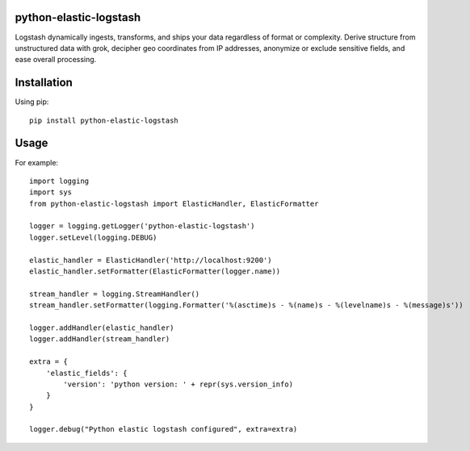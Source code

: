 python-elastic-logstash
====================================================
Logstash dynamically ingests, transforms, and ships your data regardless of format or complexity. Derive structure from unstructured data with grok, decipher geo coordinates from IP addresses, anonymize or exclude sensitive fields, and ease overall processing.

Installation
=================

Using pip::

  pip install python-elastic-logstash

Usage
=================

For example::

  import logging
  import sys
  from python-elastic-logstash import ElasticHandler, ElasticFormatter

  logger = logging.getLogger('python-elastic-logstash')
  logger.setLevel(logging.DEBUG)

  elastic_handler = ElasticHandler('http://localhost:9200')
  elastic_handler.setFormatter(ElasticFormatter(logger.name))

  stream_handler = logging.StreamHandler()
  stream_handler.setFormatter(logging.Formatter('%(asctime)s - %(name)s - %(levelname)s - %(message)s'))

  logger.addHandler(elastic_handler)
  logger.addHandler(stream_handler)

  extra = {
      'elastic_fields': {
          'version': 'python version: ' + repr(sys.version_info)
      }
  }

  logger.debug("Python elastic logstash configured", extra=extra)
